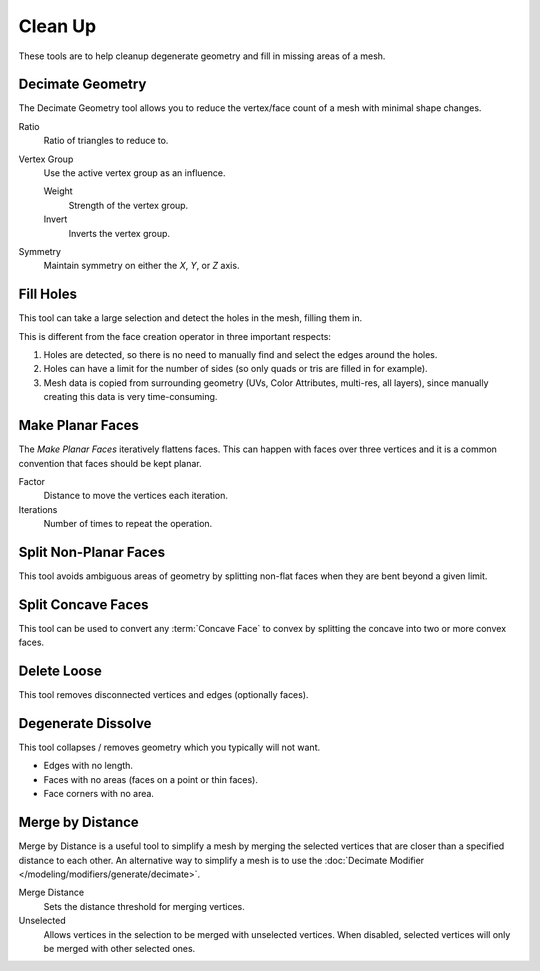 
********
Clean Up
********

These tools are to help cleanup degenerate geometry and fill in missing areas of a mesh.


.. _bpy.ops.mesh.decimate:

Decimate Geometry
=================

.. reference::

   :Mode:      Edit Mode
   :Menu:      :menuselection:`Mesh --> Clean up --> Decimate Geometry`

The Decimate Geometry tool allows you to reduce
the vertex/face count of a mesh with minimal shape changes.

Ratio
   Ratio of triangles to reduce to.
Vertex Group
   Use the active vertex group as an influence.

   Weight
      Strength of the vertex group.
   Invert
      Inverts the vertex group.
Symmetry
   Maintain symmetry on either the *X*, *Y*, or *Z* axis.

.. seealso::

   This tool works similar to the :doc:`Decimate Modifier </modeling/modifiers/generate/decimate>`.


.. _bpy.ops.mesh.fill_holes:

Fill Holes
==========

.. reference::

   :Mode:      Edit Mode
   :Menu:      :menuselection:`Mesh --> Clean up --> Fill Holes`

This tool can take a large selection and detect the holes in the mesh, filling them in.

This is different from the face creation operator in three important respects:

#. Holes are detected, so there is no need to manually find and select the edges around the holes.
#. Holes can have a limit for the number of sides (so only quads or tris are filled in for example).
#. Mesh data is copied from surrounding geometry (UVs, Color Attributes, multi-res, all layers),
   since manually creating this data is very time-consuming.


.. _bpy.ops.mesh.face_make_planar:

Make Planar Faces
=================

.. reference::

   :Mode:      Edit Mode
   :Menu:      :menuselection:`Mesh --> Clean up --> Make Planar Faces`

The *Make Planar Faces* iteratively flattens faces.
This can happen with faces over three vertices and
it is a common convention that faces should be kept planar.

Factor
   Distance to move the vertices each iteration.
Iterations
   Number of times to repeat the operation.


.. _bpy.ops.mesh.vert_connect_nonplanar:

Split Non-Planar Faces
======================

.. reference::

   :Mode:      Edit Mode
   :Menu:      :menuselection:`Mesh --> Clean up --> Split Non-Planar Faces`

This tool avoids ambiguous areas of geometry by splitting non-flat faces when they are bent beyond
a given limit.


.. _bpy.ops.mesh.vert_connect_concave:

Split Concave Faces
===================

.. reference::

   :Mode:      Edit Mode
   :Menu:      :menuselection:`Mesh --> Clean up --> Split Concave Faces`

This tool can be used to convert any :term:`Concave Face` to convex
by splitting the concave into two or more convex faces.


.. _bpy.ops.mesh.delete_loose:

Delete Loose
============

.. reference::

   :Mode:      Edit Mode
   :Menu:      :menuselection:`Mesh --> Clean up --> Delete Loose`

This tool removes disconnected vertices and edges (optionally faces).


.. _bpy.ops.mesh.dissolve_degenerate:

Degenerate Dissolve
===================

.. reference::

   :Mode:      Edit Mode
   :Menu:      :menuselection:`Mesh --> Clean up --> Degenerate Dissolve`

This tool collapses / removes geometry which you typically will not want.

- Edges with no length.
- Faces with no areas (faces on a point or thin faces).
- Face corners with no area.


.. _bpy.ops.mesh.remove_doubles:

Merge by Distance
=================

.. reference::

   :Mode:      Edit Mode
   :Menu:      :menuselection:`Vertex --> Merge by Distance`,
               :menuselection:`Context Menu --> Merge by Distance`

Merge by Distance is a useful tool to simplify a mesh by merging the selected vertices that
are closer than a specified distance to each other.
An alternative way to simplify a mesh is to use the :doc:`Decimate Modifier </modeling/modifiers/generate/decimate>`.

Merge Distance
   Sets the distance threshold for merging vertices.
Unselected
   Allows vertices in the selection to be merged with unselected vertices.
   When disabled, selected vertices will only be merged with other selected ones.
